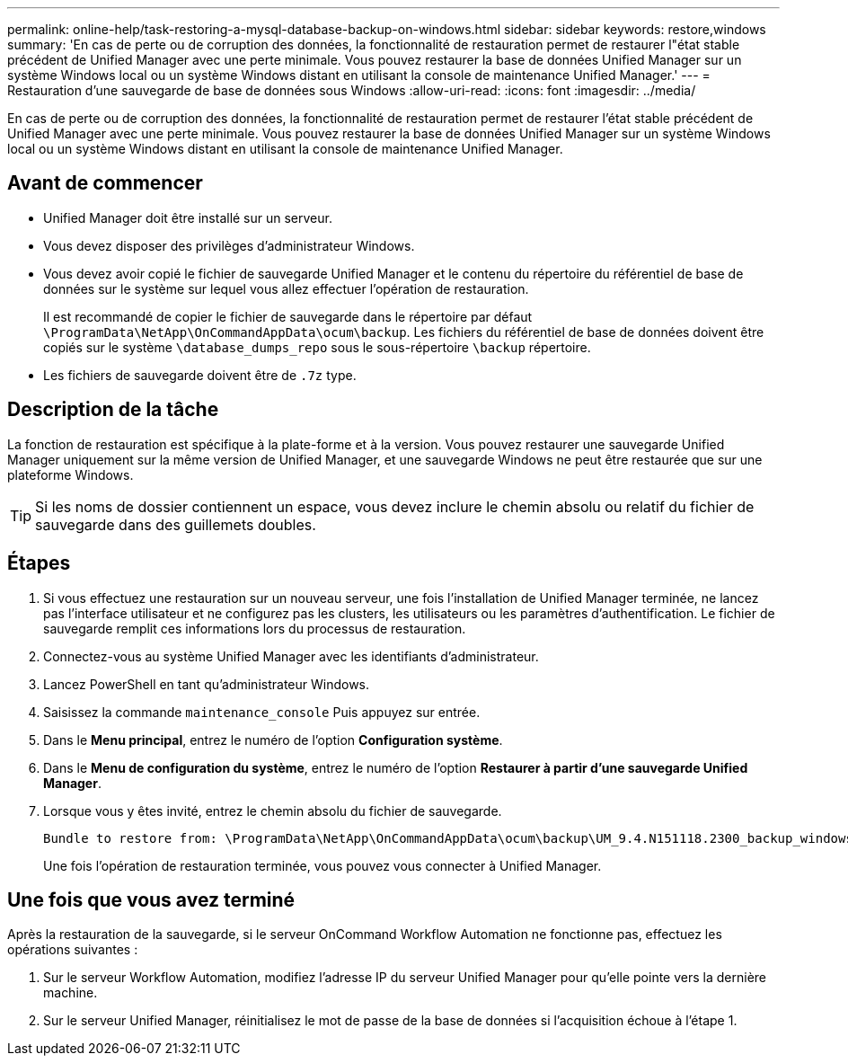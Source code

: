 ---
permalink: online-help/task-restoring-a-mysql-database-backup-on-windows.html 
sidebar: sidebar 
keywords: restore,windows 
summary: 'En cas de perte ou de corruption des données, la fonctionnalité de restauration permet de restaurer l"état stable précédent de Unified Manager avec une perte minimale. Vous pouvez restaurer la base de données Unified Manager sur un système Windows local ou un système Windows distant en utilisant la console de maintenance Unified Manager.' 
---
= Restauration d'une sauvegarde de base de données sous Windows
:allow-uri-read: 
:icons: font
:imagesdir: ../media/


[role="lead"]
En cas de perte ou de corruption des données, la fonctionnalité de restauration permet de restaurer l'état stable précédent de Unified Manager avec une perte minimale. Vous pouvez restaurer la base de données Unified Manager sur un système Windows local ou un système Windows distant en utilisant la console de maintenance Unified Manager.



== Avant de commencer

* Unified Manager doit être installé sur un serveur.
* Vous devez disposer des privilèges d'administrateur Windows.
* Vous devez avoir copié le fichier de sauvegarde Unified Manager et le contenu du répertoire du référentiel de base de données sur le système sur lequel vous allez effectuer l'opération de restauration.
+
Il est recommandé de copier le fichier de sauvegarde dans le répertoire par défaut `\ProgramData\NetApp\OnCommandAppData\ocum\backup`. Les fichiers du référentiel de base de données doivent être copiés sur le système `\database_dumps_repo` sous le sous-répertoire `\backup` répertoire.

* Les fichiers de sauvegarde doivent être de `.7z` type.




== Description de la tâche

La fonction de restauration est spécifique à la plate-forme et à la version. Vous pouvez restaurer une sauvegarde Unified Manager uniquement sur la même version de Unified Manager, et une sauvegarde Windows ne peut être restaurée que sur une plateforme Windows.

[TIP]
====
Si les noms de dossier contiennent un espace, vous devez inclure le chemin absolu ou relatif du fichier de sauvegarde dans des guillemets doubles.

====


== Étapes

. Si vous effectuez une restauration sur un nouveau serveur, une fois l'installation de Unified Manager terminée, ne lancez pas l'interface utilisateur et ne configurez pas les clusters, les utilisateurs ou les paramètres d'authentification. Le fichier de sauvegarde remplit ces informations lors du processus de restauration.
. Connectez-vous au système Unified Manager avec les identifiants d'administrateur.
. Lancez PowerShell en tant qu'administrateur Windows.
. Saisissez la commande `maintenance_console` Puis appuyez sur entrée.
. Dans le *Menu principal*, entrez le numéro de l'option *Configuration système*.
. Dans le *Menu de configuration du système*, entrez le numéro de l'option *Restaurer à partir d'une sauvegarde Unified Manager*.
. Lorsque vous y êtes invité, entrez le chemin absolu du fichier de sauvegarde.
+
[listing]
----
Bundle to restore from: \ProgramData\NetApp\OnCommandAppData\ocum\backup\UM_9.4.N151118.2300_backup_windows_02-20-2018-02-51.7z
----
+
Une fois l'opération de restauration terminée, vous pouvez vous connecter à Unified Manager.





== Une fois que vous avez terminé

Après la restauration de la sauvegarde, si le serveur OnCommand Workflow Automation ne fonctionne pas, effectuez les opérations suivantes :

. Sur le serveur Workflow Automation, modifiez l'adresse IP du serveur Unified Manager pour qu'elle pointe vers la dernière machine.
. Sur le serveur Unified Manager, réinitialisez le mot de passe de la base de données si l'acquisition échoue à l'étape 1.

